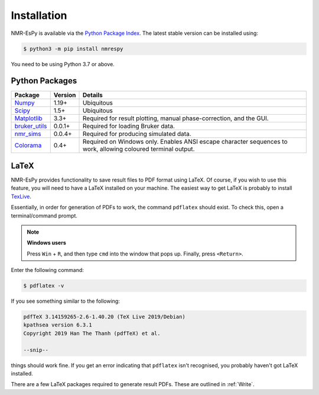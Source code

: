 Installation
============

NMR-EsPy is available via the
`Python Package Index <https://pypi.org/project/nmrespy/>`_. The latest stable
version can be installed using:

.. code::

   $ python3 -m pip install nmrespy

You need to be using Python 3.7 or above.

Python Packages
---------------

+-------------------------------------------------------------------+------------+----------------------------------------+
| Package                                                           | Version    | Details                                |
+===================================================================+============+========================================+
| `Numpy <https://numpy.org/>`_                                     | 1.19+      | Ubiquitous                             |
+-------------------------------------------------------------------+------------+----------------------------------------+
| `Scipy <https://www.scipy.org/>`_                                 | 1.5+       | Ubiquitous                             |
+-------------------------------------------------------------------+------------+----------------------------------------+
| `Matplotlib <https://matplotlib.org/stable/index.html>`_          | 3.3+       | Required for result plotting,          |
|                                                                   |            | manual phase-correction, and the GUI.  |
+-------------------------------------------------------------------+------------+----------------------------------------+
| `bruker_utils <https://5hulse.github.io/bruker_utils/>`_          | 0.0.1+     | Required for loading Bruker data.      |
+-------------------------------------------------------------------+------------+----------------------------------------+
| `nmr_sims <https://foroozandehgroup.github.io/nmr_sims/content>`_ | 0.0.4+     | Required for producing simulated data. |
+-------------------------------------------------------------------+------------+----------------------------------------+
| `Colorama <https://pypi.org/project/colorama/>`_                  | 0.4+       | Required on Windows only. Enables      |
|                                                                   |            | ANSI escape character sequences to     |
|                                                                   |            | work, allowing coloured terminal       |
|                                                                   |            | output.                                |
+-------------------------------------------------------------------+------------+----------------------------------------+

LaTeX
-----

NMR-EsPy provides functionality to save result files to PDF format using
LaTeX. Of course, if you wish to use this feature, you will need to have
a LaTeX installed on your machine. The easiest way to get LaTeX is probably
to install `TexLive <https://tug.org/texlive/>`_.

Essentially, in order for generation of PDFs to work, the command ``pdflatex``
should exist. To check this, open a terminal/command prompt.

.. note::

  **Windows users**

  Press ``Win`` + ``R``, and then type ``cmd`` into the
  window that pops up. Finally, press ``<Return>``.

Enter the following command:

.. code::

   $ pdflatex -v

If you see something similar to the following:

.. code::

  pdfTeX 3.14159265-2.6-1.40.20 (TeX Live 2019/Debian)
  kpathsea version 6.3.1
  Copyright 2019 Han The Thanh (pdfTeX) et al.

  --snip--

things should work fine. If you get an error indicating that ``pdflatex``
isn't recognised, you probably haven't got LaTeX installed.

There are a few LaTeX packages required to generate result PDFs. These
are outlined in :ref:`Write`.
